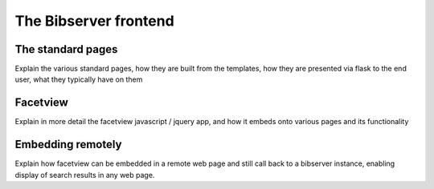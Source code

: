 ======================
The Bibserver frontend
======================


The standard pages
==================

Explain the various standard pages, how they are built from the templates, 
how they are presented via flask to the end user, what they typically have 
on them


Facetview
=========

Explain in more detail the facetview javascript / jquery app, and how it 
embeds onto various pages and its functionality


Embedding remotely
==================

Explain how facetview can be embedded in a remote web page and still call back 
to a bibserver instance, enabling display of search results in any web page.
